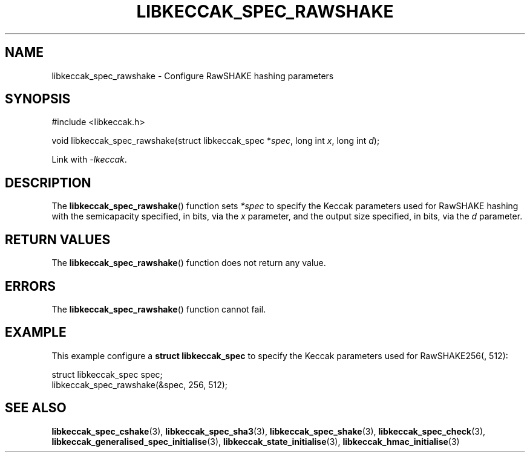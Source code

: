 .TH LIBKECCAK_SPEC_RAWSHAKE 3 LIBKECCAK
.SH NAME
libkeccak_spec_rawshake - Configure RawSHAKE hashing parameters
.SH SYNOPSIS
.nf
#include <libkeccak.h>

void libkeccak_spec_rawshake(struct libkeccak_spec *\fIspec\fP, long int \fIx\fP, long int \fId\fP);
.fi
.PP
Link with
.IR -lkeccak .
.SH DESCRIPTION
The
.BR libkeccak_spec_rawshake ()
function sets
.I *spec
to specify the Keccak parameters used for RawSHAKE hashing
with the semicapacity specified, in bits, via the
.I x
parameter, and the output size specified, in bits, via the
.I d
parameter.
.SH RETURN VALUES
The
.BR libkeccak_spec_rawshake ()
function does not return any value.
.SH ERRORS
The
.BR libkeccak_spec_rawshake ()
function cannot fail.
.SH EXAMPLE
This example configure a
.B struct libkeccak_spec
to specify the Keccak parameters used for RawSHAKE256(, 512):
.PP
.nf
struct libkeccak_spec spec;
libkeccak_spec_rawshake(&spec, 256, 512);
.fi
.SH SEE ALSO
.BR libkeccak_spec_cshake (3),
.BR libkeccak_spec_sha3 (3),
.BR libkeccak_spec_shake (3),
.BR libkeccak_spec_check (3),
.BR libkeccak_generalised_spec_initialise (3),
.BR libkeccak_state_initialise (3),
.BR libkeccak_hmac_initialise (3)
